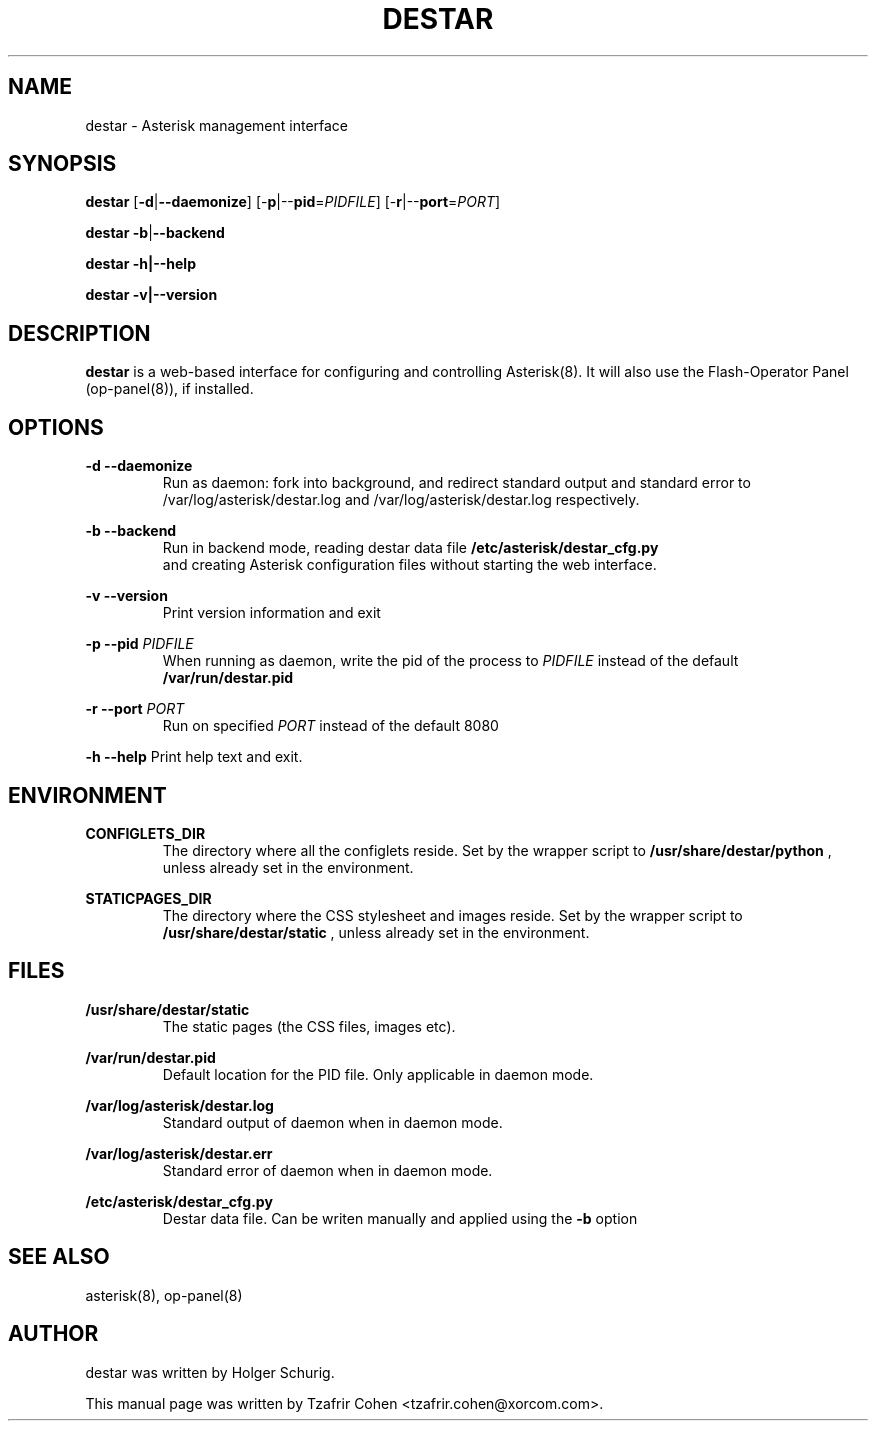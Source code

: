 .\"                                      Hey, EMACS: -*- nroff -*-
.\" First parameter, NAME, should be all caps
.\" Second parameter, SECTION, should be 1-8, maybe w/ subsection
.\" other parameters are allowed: see man(7), man(1)
.TH DESTAR 8 "Fri, 29 Apr 2005 11:39:41 +0200"
.\" Please adjust this date whenever revising the manpage.
.\"
.\" Some roff macros, for reference:
.\" .nh        disable hyphenation
.\" .hy        enable hyphenation
.\" .ad l      left justify
.\" .ad b      justify to both left and right margins
.\" .nf        disable filling
.\" .fi        enable filling
.\" .br        insert line break
.\" .sp <n>    insert n+1 empty lines
.\" for manpage-specific macros, see man(7)
.SH NAME
destar \- Asterisk management interface
.SH SYNOPSIS
\fBdestar\fP [\fB-d\fP|\fB--daemonize\fP] [-\fBp\fP|--\fBpid\fP=\fIPIDFILE\fP] [-\fBr\fP|--\fBport\fP=\fIPORT\fP]

\fBdestar\fP \fB-b\fP|\fB--backend\fP

\fBdestar\fP \fB-h\fp|\fB--help\fP

\fBdestar\fP \fB-v\fp|\fB--version\fP
.SH DESCRIPTION

\fBdestar\fP is a web-based interface for configuring and controlling
Asterisk(8). It will also use the Flash-Operator Panel (op-panel(8)),
if installed.

.SH OPTIONS
.B -d --daemonize
.RS
Run as daemon: fork into background, and redirect standard output and standard error to 
/var/log/asterisk/destar.log and /var/log/asterisk/destar.log respectively.
.RE

.B -b --backend
.RS
Run in backend mode, reading destar data file
.B /etc/asterisk/destar_cfg.py
 and creating Asterisk configuration files without starting the web interface.
.RE

.B -v --version
.RS
Print version information and exit
.RE

.B -p --pid
.I PIDFILE
.RS
When running as daemon, write the pid of the process to \fIPIDFILE\fP
instead of the default
.B /var/run/destar.pid
.RE

.B -r --port
.I PORT
.RS
Run on specified \fIPORT\fP instead of the default 8080
.RE

.B -h --help
Print help text and exit.
.RE
.SH ENVIRONMENT
.B CONFIGLETS_DIR
.RS
The directory where all the configlets reside. Set by the wrapper script
to
.B /usr/share/destar/python
, unless already set in the environment.
.RE

.B STATICPAGES_DIR
.RS
The directory where the CSS stylesheet and images reside. Set by the wrapper script
to
.B /usr/share/destar/static
, unless already set in the environment.
.SH FILES
.B /usr/share/destar/static
.RS
The static pages (the CSS files, images etc).
.RE

.B /var/run/destar.pid
.RS
Default location for the PID file. Only applicable in daemon mode.
.RE

.B /var/log/asterisk/destar.log
.RS
Standard output of daemon when in daemon mode.
.RE

.B /var/log/asterisk/destar.err
.RS
Standard error of daemon when in daemon mode.
.RE

.B /etc/asterisk/destar_cfg.py
.RS
Destar data file. Can be writen manually and applied using the 
.B -b
option
.RE

.SH SEE ALSO
asterisk(8), op-panel(8)
.SH AUTHOR
destar was written by Holger Schurig.

This manual page was written by Tzafrir Cohen <tzafrir.cohen@xorcom.com>.

